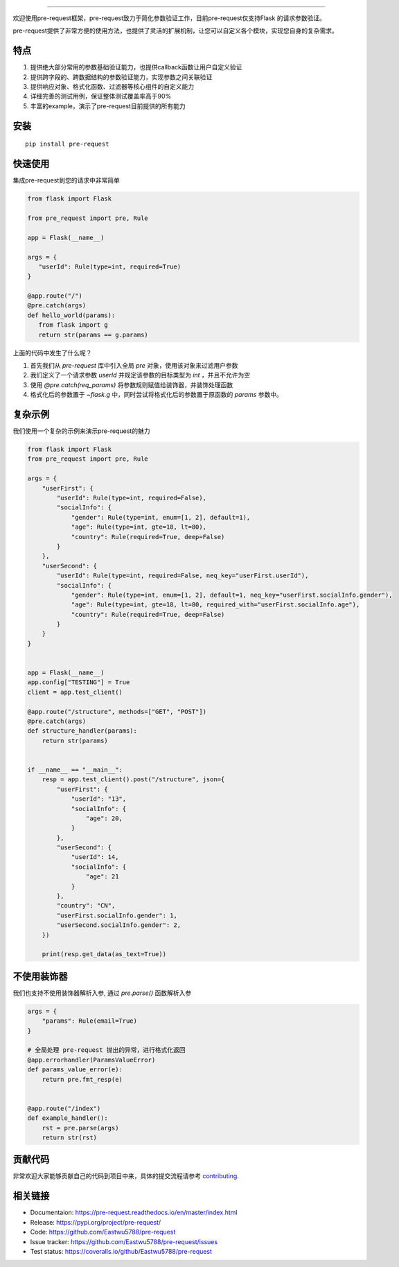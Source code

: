 .. raw:: html

    <p align="center">
        <a href="#readme">
            <img alt="Pre-request logo" src="https://raw.githubusercontent.com/Eastwu5788/pre-request/master/docs/static/logo.jpg">
        </a>
    </p>
    <p align="center">
        <a href="https://www.travis-ci.org/Eastwu5788/pre-request"><img alt="Travis" src="https://www.travis-ci.org/Eastwu5788/pre-request.svg?branch=master"></a>
        <a href="https://coveralls.io/github/Eastwu5788/pre-request?branch=master"><img alt="Coveralls" src="https://coveralls.io/repos/github/Eastwu5788/pre-request/badge.svg?branch=master"></a>
        <a href="https://github.com/Eastwu5788/pre-request/blob/master/LICENSE"><img alt="License" src="https://img.shields.io/pypi/l/pre-request?color=brightgreen"></a>
        <a href="https://pre-request.readthedocs.io/en/master/"><img alt="Docs" src="https://readthedocs.org/projects/pre-request/badge/?version=master"></a>
        <a href="https://pypi.org/project/pre-request/"><img alt="PyPI" src="https://img.shields.io/pypi/v/pre-request?color=brightgreen"></a>
        <a href="https://gitter.im/pre-request/community?utm_source=badge&utm_medium=badge&utm_campaign=pr-badge"><img alt="IM" src="https://badges.gitter.im/pre-request/community.svg"/></a>
    </p>


========

欢迎使用pre-request框架，pre-request致力于简化参数验证工作，目前pre-request仅支持Flask
的请求参数验证。

pre-request提供了非常方便的使用方法，也提供了灵活的扩展机制，让您可以自定义各个模块，实现您自身的复杂需求。

特点
----

1. 提供绝大部分常用的参数基础验证能力，也提供callback函数让用户自定义验证
2. 提供跨字段的、跨数据结构的参数验证能力，实现参数之间关联验证
3. 提供响应对象、格式化函数、过滤器等核心组件的自定义能力
4. 详细完善的测试用例，保证整体测试覆盖率高于90%
5. 丰富的example，演示了pre-request目前提供的所有能力

安装
----

::

    pip install pre-request


快速使用
----------------

集成pre-request到您的请求中非常简单

.. code-block:: python

   from flask import Flask

   from pre_request import pre, Rule

   app = Flask(__name__)

   args = {
      "userId": Rule(type=int, required=True)
   }

   @app.route("/")
   @pre.catch(args)
   def hello_world(params):
      from flask import g
      return str(params == g.params)

上面的代码中发生了什么呢？

1. 首先我们从 `pre-request` 库中引入全局 `pre` 对象，使用该对象来过滤用户参数
2. 我们定义了一个请求参数 `userId` 并规定该参数的目标类型为 `int` ，并且不允许为空
3. 使用 `@pre.catch(req_params)` 将参数规则赋值给装饰器，并装饰处理函数
4. 格式化后的参数置于 `~flask.g` 中，同时尝试将格式化后的参数置于原函数的 `params` 参数中。


复杂示例
--------------

我们使用一个复杂的示例来演示pre-request的魅力

.. code-block:: python

    from flask import Flask
    from pre_request import pre, Rule

    args = {
        "userFirst": {
            "userId": Rule(type=int, required=False),
            "socialInfo": {
                "gender": Rule(type=int, enum=[1, 2], default=1),
                "age": Rule(type=int, gte=18, lt=80),
                "country": Rule(required=True, deep=False)
            }
        },
        "userSecond": {
            "userId": Rule(type=int, required=False, neq_key="userFirst.userId"),
            "socialInfo": {
                "gender": Rule(type=int, enum=[1, 2], default=1, neq_key="userFirst.socialInfo.gender"),
                "age": Rule(type=int, gte=18, lt=80, required_with="userFirst.socialInfo.age"),
                "country": Rule(required=True, deep=False)
            }
        }
    }


    app = Flask(__name__)
    app.config["TESTING"] = True
    client = app.test_client()

    @app.route("/structure", methods=["GET", "POST"])
    @pre.catch(args)
    def structure_handler(params):
        return str(params)


    if __name__ == "__main__":
        resp = app.test_client().post("/structure", json={
            "userFirst": {
                "userId": "13",
                "socialInfo": {
                    "age": 20,
                }
            },
            "userSecond": {
                "userId": 14,
                "socialInfo": {
                    "age": 21
                }
            },
            "country": "CN",
            "userFirst.socialInfo.gender": 1,
            "userSecond.socialInfo.gender": 2,
        })

        print(resp.get_data(as_text=True))


不使用装饰器
-------------

我们也支持不使用装饰器解析入参, 通过 `pre.parse()` 函数解析入参

.. code-block:: python

    args = {
        "params": Rule(email=True)
    }

    # 全局处理 pre-request 抛出的异常，进行格式化返回
    @app.errorhandler(ParamsValueError)
    def params_value_error(e):
        return pre.fmt_resp(e)


    @app.route("/index")
    def example_handler():
        rst = pre.parse(args)
        return str(rst)


贡献代码
----------

非常欢迎大家能够贡献自己的代码到项目中来，具体的提交流程请参考 `contributing`_.

.. _contributing: https://github.com/Eastwu5788/pre-request/blob/master/CONTRIBUTING.rst


相关链接
------------
* Documentaion: https://pre-request.readthedocs.io/en/master/index.html
* Release: https://pypi.org/project/pre-request/
* Code: https://github.com/Eastwu5788/pre-request
* Issue tracker: https://github.com/Eastwu5788/pre-request/issues
* Test status: https://coveralls.io/github/Eastwu5788/pre-request
